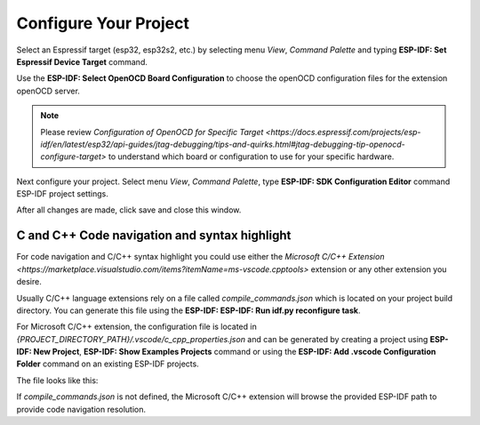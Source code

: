 Configure Your Project
===============================

Select an Espressif target (esp32, esp32s2, etc.) by selecting menu `View`, `Command Palette` and typing **ESP-IDF: Set Espressif Device Target** command.

Use the **ESP-IDF: Select OpenOCD Board Configuration** to choose the openOCD configuration files for the extension openOCD server.

.. note::
  Please review `Configuration of OpenOCD for Specific Target <https://docs.espressif.com/projects/esp-idf/en/latest/esp32/api-guides/jtag-debugging/tips-and-quirks.html#jtag-debugging-tip-openocd-configure-target>`
  to understand which board or configuration to use for your specific hardware.

Next configure your project. Select menu `View`, `Command Palette`, type **ESP-IDF: SDK Configuration Editor** command ESP-IDF project settings.

.. image:: ../../media/tutorials/basic_use/gui_menuconfig.png
  :height: 500px

After all changes are made, click save and close this window.

C and C++ Code navigation and syntax highlight
--------------------------------------

For code navigation and C/C++ syntax highlight you could use either the `Microsoft C/C++ Extension <https://marketplace.visualstudio.com/items?itemName=ms-vscode.cpptools>` extension or any other extension you desire.

Usually C/C++ language extensions rely on a file called `compile_commands.json` which is located on your project build directory. You can generate this file using the **ESP-IDF: ESP-IDF: Run idf.py reconfigure task**.

For Microsoft C/C++ extension, the configuration file is located in `{PROJECT_DIRECTORY_PATH}/.vscode/c_cpp_properties.json` and can be generated by creating a project using **ESP-IDF: New Project**, **ESP-IDF: Show Examples Projects** command or using the **ESP-IDF: Add .vscode Configuration Folder** command on an existing ESP-IDF projects.

The file looks like this:

.. code-block:: json
  {
    "configurations": [
      {
        "name": "ESP-IDF",
        "compilerPath": "/path/to/toolchain-gcc",
        "compileCommands": "${workspaceFolder}/build/compile_commands.json",
        "includePath": [
          "${config:idf.espIdfPath}/components/**",
          "${config:idf.espIdfPathWin}/components/**",
          "${workspaceFolder}/**"
        ],
        "browse": {
          "path": [
            "${config:idf.espIdfPath}/components",
            "${config:idf.espIdfPathWin}/components",
            "${workspaceFolder}"
          ]
        }
      }
    ]
  }

If `compile_commands.json` is not defined, the Microsoft C/C++ extension will browse the provided ESP-IDF path to provide code navigation resolution.
